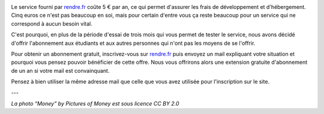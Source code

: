 .. title: rendre.fr devient gratuit pour les étudiants…
.. slug: rendre-fr-gratuit-etudiants
.. date: 2017-03-12 10:18:43 UTC+01:00
.. tags: 
.. category: 
.. author: matclab
.. link: https://rendre.fr
.. description: L'abonnement à rendre.fr devient gratuit pour les étudiants et autres…
.. previewimage: /images/money.jpg
.. type: text

.. image:: /images/money.jpg
     :class: "pull-right"
     :width: 200px
     :alt: “Money” by Pictures of Money is licensed under CC BY 2.0 


.. class:: ad

   Le service fourni par `rendre.fr <https://rendre.fr>`_ coûte 5 € par an, ce
   qui permet d'assurer les frais de développement et d'hébergement. Cinq euros
   ce n'est pas beaucoup en soi, mais pour certain d'entre vous ça reste beaucoup
   pour un service qui ne correspond à aucun besoin vital.

.. TEASER_END

C'est pourquoi, en plus de la période d'essai de trois mois qui vous permet de
tester le service, nous avons décidé d'offrir l'abonnement aux étudiants et
aux autres personnes qui n'ont pas les moyens de se l'offrir.

Pour obtenir un abonnement gratuit, inscrivez-vous  sur `rendre.fr <https://rendre.fr>`_  puis envoyez un mail expliquant votre situation et pourquoi vous pensez pouvoir bénéficier de cette offre. Nous vous offrirons alors une extension gratuite d'abonnement de un an si votre mail est convainquant.

Pensez à bien utiliser la même adresse mail que celle que vous avez
utilisée pour l'inscription sur le site.



---

*La photo “Money” by Pictures of Money est sous licence CC BY 2.0*

